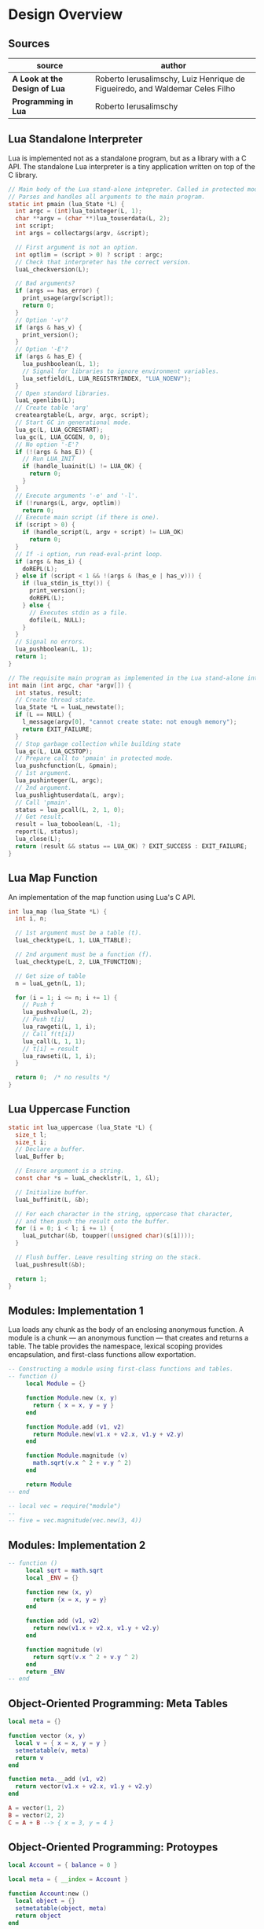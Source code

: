 * Design Overview

** Sources

| source                        | author                                                                       |
|-------------------------------+------------------------------------------------------------------------------|
| *A Look at the Design of Lua* | Roberto Ierusalimschy, Luiz Henrique de Figueiredo, and Waldemar Celes Filho |
| *Programming in Lua*          | Roberto Ierusalimschy                                                                             |

** Lua Standalone Interpreter

Lua is implemented not as a standalone program, but as a library with a C API.
The standalone Lua interpreter is a tiny application written on top of the C library.

#+begin_src c
  // Main body of the Lua stand-alone intepreter. Called in protected mode.
  // Parses and handles all arguments to the main program.
  static int pmain (lua_State *L) {
    int argc = (int)lua_tointeger(L, 1);
    char **argv = (char **)lua_touserdata(L, 2);
    int script;
    int args = collectargs(argv, &script);

    // First argument is not an option.
    int optlim = (script > 0) ? script : argc;
    // Check that interpreter has the correct version.
    luaL_checkversion(L);

    // Bad arguments?
    if (args == has_error) {
      print_usage(argv[script]);
      return 0;
    }
    // Option '-v'?
    if (args & has_v) {
      print_version();
    }
    // Option '-E'?
    if (args & has_E) {
      lua_pushboolean(L, 1);
      // Signal for libraries to ignore environment variables.
      lua_setfield(L, LUA_REGISTRYINDEX, "LUA_NOENV");
    }
    // Open standard libraries.
    luaL_openlibs(L);
    // Create table 'arg'
    createargtable(L, argv, argc, script);
    // Start GC in generational mode.
    lua_gc(L, LUA_GCRESTART);
    lua_gc(L, LUA_GCGEN, 0, 0);
    // No option '-E'?
    if (!(args & has_E)) {
      // Run LUA_INIT
      if (handle_luainit(L) != LUA_OK) {
        return 0;
      }
    }
    // Execute arguments '-e' and '-l'.
    if (!runargs(L, argv, optlim))
      return 0;
    // Execute main script (if there is one).
    if (script > 0) {
      if (handle_script(L, argv + script) != LUA_OK)
        return 0;
    }
    // If -i option, run read-eval-print loop.
    if (args & has_i) {
      doREPL(L);
    } else if (script < 1 && !(args & (has_e | has_v))) {
      if (lua_stdin_is_tty()) {
        print_version();
        doREPL(L);
      } else {
        // Executes stdin as a file.
        dofile(L, NULL);
      }
    }
    // Signal no errors.
    lua_pushboolean(L, 1);
    return 1;
  }

  // The requisite main program as implemented in the Lua stand-alone interpreter.
  int main (int argc, char *argv[]) {
    int status, result;
    // Create thread state.
    lua_State *L = luaL_newstate();
    if (L == NULL) {
      l_message(argv[0], "cannot create state: not enough memory");
      return EXIT_FAILURE;
    }
    // Stop garbage collection while building state
    lua_gc(L, LUA_GCSTOP);
    // Prepare call to 'pmain' in protected mode.
    lua_pushcfunction(L, &pmain);
    // 1st argument.
    lua_pushinteger(L, argc);
    // 2nd argument.
    lua_pushlightuserdata(L, argv);
    // Call 'pmain'.
    status = lua_pcall(L, 2, 1, 0);
    // Get result.
    result = lua_toboolean(L, -1);
    report(L, status);
    lua_close(L);
    return (result && status == LUA_OK) ? EXIT_SUCCESS : EXIT_FAILURE;
  }
#+end_src

** Lua Map Function

An implementation of the map function using Lua's C API.

#+begin_src c
  int lua_map (lua_State *L) {
    int i, n;

    // 1st argument must be a table (t).
    luaL_checktype(L, 1, LUA_TTABLE);

    // 2nd argument must be a function (f).
    luaL_checktype(L, 2, LUA_TFUNCTION);

    // Get size of table
    n = luaL_getn(L, 1);

    for (i = 1; i <= n; i += 1) {
      // Push f
      lua_pushvalue(L, 2);
      // Push t[i]
      lua_rawgeti(L, 1, i);
      // Call f(t[i])
      lua_call(L, 1, 1);
      // t[i] = result
      lua_rawseti(L, 1, i);
    }

    return 0;  /* no results */
  }
#+end_src

** Lua Uppercase Function

#+begin_src c
  static int lua_uppercase (lua_State *L) {
    size_t l;
    size_t i;
    // Declare a buffer.
    luaL_Buffer b;

    // Ensure argument is a string.
    const char *s = luaL_checklstr(L, 1, &l);

    // Initialize buffer.
    luaL_buffinit(L, &b);

    // For each character in the string, uppercase that character,
    // and then push the result onto the buffer.
    for (i = 0; i < l; i += 1) {
      luaL_putchar(&b, toupper((unsigned char)(s[i])));
    }

    // Flush buffer. Leave resulting string on the stack.
    luaL_pushresult(&b);

    return 1;
  }
#+end_src

** Modules: Implementation 1

Lua loads any chunk as the body of an enclosing anonymous function. A module
is a chunk — an anonymous function — that creates and returns a table.
The table provides the namespace, lexical scoping provides encapsulation, and
first-class functions allow exportation.

#+begin_src lua
  -- Constructing a module using first-class functions and tables.
  -- function ()
       local Module = {}

       function Module.new (x, y)
         return { x = x, y = y }
       end

       function Module.add (v1, v2)
         return Module.new(v1.x + v2.x, v1.y + v2.y)
       end

       function Module.magnitude (v)
         math.sqrt(v.x ^ 2 + v.y ^ 2)
       end

       return Module
  -- end

  -- local vec = require("module")
  --
  -- five = vec.magnitude(vec.new(3, 4))
#+end_src

** Modules: Implementation 2

#+begin_src lua
  -- function ()
       local sqrt = math.sqrt
       local _ENV = {}

       function new (x, y)
         return {x = x, y = y}
       end

       function add (v1, v2)
         return new(v1.x + v2.x, v1.y + v2.y)
       end

       function magnitude (v)
         return sqrt(v.x ^ 2 + v.y ^ 2)
       end
       return _ENV
  -- end
#+end_src

** Object-Oriented Programming: Meta Tables

#+begin_src lua
  local meta = {}

  function vector (x, y)
    local v = { x = x, y = y }
    setmetatable(v, meta)
    return v
  end

  function meta.__add (v1, v2)
    return vector(v1.x + v2.x, v1.y + v2.y)
  end

  A = vector(1, 2)
  B = vector(2, 2)
  C = A + B --> { x = 3, y = 4 }
#+end_src

** Object-Oriented Programming: Protoypes

#+begin_src lua
  local Account = { balance = 0 }

  local meta = { __index = Account }

  function Account:new ()
    local object = {}
    setmetatable(object, meta)
    return object
  end

  -- Translates: object:deposit(amount) -> object:deposit(self, amount)
  --             where self = object
  function Account:deposit (amount)
    self.balance = self.balance + amount
  end

  function Account:balance ()
    return self.balance
  end

  return Account

  -- Account = require("Account")
  --
  -- account = Account:new()
  -- account:deposit(100)
  -- balance = account:balance()
#+end_src

** Object-Oriented Programming: Privacy

#+begin_src lua
  local balance = {}

  -- Set keys to weak for garbage collection.
  setmetatable(balance, { __mode = "k" })

  local Account = {}
  local meta = { __index = Account }

  function Account:new ()
    local object = {}
    setmetatable(object, meta)
    balance[object] = 0
    return object
  end

  function Account:deposit (amount)
    balance[self] = balance[self] + amount
  end

  function Account:balance ()
    return balance[self]
  end

  return Account
#+end_src

** Error Handling

#+begin_src lua
  -- try {
  --   protected code
  -- } catch (error) {
  --   handle exception
  -- }

  -- equivalent ->

  local ok, error = pcall(function() protected_code end)

  if not ok then
    handle_acception
  end
#+end_src
